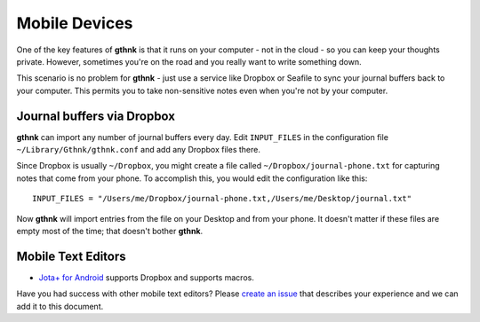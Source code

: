 Mobile Devices
==============

One of the key features of **gthnk** is that it runs on your computer - not in the cloud - so you can keep your thoughts private.  However, sometimes you're on the road and you really want to write something down.

This scenario is no problem for **gthnk** - just use a service like Dropbox or Seafile to sync your journal buffers back to your computer.  This permits you to take non-sensitive notes even when you're not by your computer.

Journal buffers via Dropbox
---------------------------

**gthnk** can import any number of journal buffers every day.  Edit ``INPUT_FILES`` in the configuration file ``~/Library/Gthnk/gthnk.conf`` and add any Dropbox files there.

Since Dropbox is usually ``~/Dropbox``, you might create a file called ``~/Dropbox/journal-phone.txt`` for capturing notes that come from your phone.  To accomplish this, you would edit the configuration like this:

::

    INPUT_FILES = "/Users/me/Dropbox/journal-phone.txt,/Users/me/Desktop/journal.txt"

Now **gthnk** will import entries from the file on your Desktop and from your phone.  It doesn't matter if these files are empty most of the time; that doesn't bother **gthnk**.

Mobile Text Editors
-------------------

- `Jota+ for Android <https://play.google.com/store/apps/details?id=jp.sblo.pandora.jota.plus&hl=en>`_ supports Dropbox and supports macros.

Have you had success with other mobile text editors?  Please `create an issue <https://github.com/iandennismiller/gthnk/issues>`_ that describes your experience and we can add it to this document.
